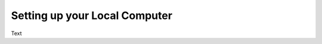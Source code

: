 .. _computer_setup:

Setting up your Local Computer
============================================

Text